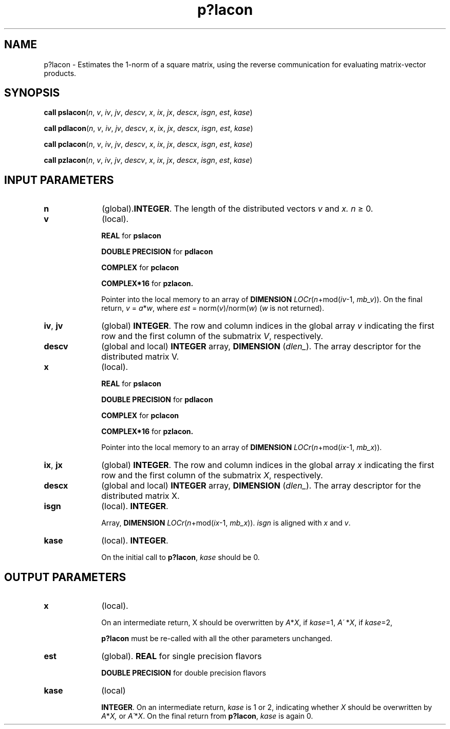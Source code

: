 .\" Copyright (c) 2002 \- 2008 Intel Corporation
.\" All rights reserved.
.\"
.TH p?lacon 3 "Intel Corporation" "Copyright(C) 2002 \- 2008" "Intel(R) Math Kernel Library"
.SH NAME
p?lacon \- Estimates the 1-norm of a square matrix, using the reverse communication for evaluating matrix-vector products.
.SH SYNOPSIS
.PP
\fBcall pslacon\fR(\fIn\fR, \fIv\fR, \fIiv\fR, \fIjv\fR, \fIdescv\fR, \fIx\fR, \fIix\fR, \fIjx\fR, \fIdescx\fR, \fIisgn\fR, \fIest\fR, \fIkase\fR)
.PP
\fBcall pdlacon\fR(\fIn\fR, \fIv\fR, \fIiv\fR, \fIjv\fR, \fIdescv\fR, \fIx\fR, \fIix\fR, \fIjx\fR, \fIdescx\fR, \fIisgn\fR, \fIest\fR, \fIkase\fR)
.PP
\fBcall pclacon\fR(\fIn\fR, \fIv\fR, \fIiv\fR, \fIjv\fR, \fIdescv\fR, \fIx\fR, \fIix\fR, \fIjx\fR, \fIdescx\fR, \fIisgn\fR, \fIest\fR, \fIkase\fR)
.PP
\fBcall pzlacon\fR(\fIn\fR, \fIv\fR, \fIiv\fR, \fIjv\fR, \fIdescv\fR, \fIx\fR, \fIix\fR, \fIjx\fR, \fIdescx\fR, \fIisgn\fR, \fIest\fR, \fIkase\fR)
.SH INPUT PARAMETERS

.TP 10
\fBn\fR
.NL
(global).\fBINTEGER\fR. The length of the distributed vectors \fIv\fR and \fIx. n \fR\(>= 0.
.TP 10
\fBv\fR
.NL
(local). 
.IP
\fBREAL\fR for \fBpslacon\fR
.IP
\fBDOUBLE PRECISION\fR for \fBpdlacon\fR
.IP
\fBCOMPLEX\fR for \fBpclacon\fR
.IP
\fBCOMPLEX*16\fR for \fBpzlacon.\fR
.IP
\fB\fRPointer into the local memory to an array of \fBDIMENSION \fR\fILOCr\fR(\fIn\fR+mod(\fIiv\fR-1, \fImb\(ulv\fR)). On the final return, \fIv\fR = \fIa\fR*\fIw\fR, where \fIest\fR = norm(\fIv\fR)/norm(\fIw\fR) (\fIw\fR is not returned).
.TP 10
\fBiv\fR, \fBjv\fR
.NL
(global) \fBINTEGER\fR.  The row and column indices in the global array \fIv\fR indicating the first row and the first column of the submatrix \fIV\fR, respectively.
.TP 10
\fBdescv\fR
.NL
(global and local) \fBINTEGER\fR array, \fBDIMENSION\fR (\fIdlen\(ul\fR). The array descriptor for the distributed matrix V.
.TP 10
\fBx\fR
.NL
(local). 
.IP
\fBREAL\fR for \fBpslacon\fR
.IP
\fBDOUBLE PRECISION\fR for \fBpdlacon\fR
.IP
\fBCOMPLEX\fR for \fBpclacon\fR
.IP
\fBCOMPLEX*16\fR for \fBpzlacon.\fR
.IP
\fB\fRPointer into the local memory to an array of \fBDIMENSION \fR\fILOCr\fR(\fIn\fR+mod(\fIix\fR-1, \fImb\(ulx\fR)).
.TP 10
\fBix\fR, \fBjx\fR
.NL
(global) \fBINTEGER\fR.  The row and column indices in the global array \fIx\fR indicating the first row and the first column of the submatrix \fIX\fR, respectively.
.TP 10
\fBdescx\fR
.NL
(global and local) \fBINTEGER\fR array, \fBDIMENSION\fR (\fIdlen\(ul\fR). The array descriptor for the distributed matrix X.
.TP 10
\fBisgn\fR
.NL
(local). \fBINTEGER\fR.
.IP
Array, \fBDIMENSION\fR\fI LOCr\fR(\fIn\fR+mod(\fIix\fR-1, \fImb\(ulx\fR)). \fIisgn\fR is aligned with \fIx\fR and \fIv\fR.
.TP 10
\fBkase\fR
.NL
(local). \fBINTEGER\fR.
.IP
On the initial call to \fBp?lacon\fR, \fIkase\fR should be 0.
.SH OUTPUT PARAMETERS

.TP 10
\fBx\fR
.NL
(local). 
.IP
On an intermediate return, X should be overwritten by \fIA\fR*\fIX\fR, if \fIkase\fR=1, \fIA\'\fR *\fIX\fR, if \fIkase\fR=2,
.IP
\fBp?lacon\fR must be re-called with all the other parameters unchanged.
.TP 10
\fBest\fR
.NL
(global). \fBREAL\fR for single precision flavors 
.IP
\fBDOUBLE PRECISION\fR for double precision flavors
.TP 10
\fBkase\fR
.NL
(local) 
.IP
\fBINTEGER\fR. On an intermediate return, \fIkase\fR is 1 or 2, indicating whether \fIX\fR should be overwritten by \fIA\fR*\fIX,\fR  or \fIA\'\fR*\fIX\fR. On the final return from \fBp?lacon\fR, \fIkase\fR is again 0.
